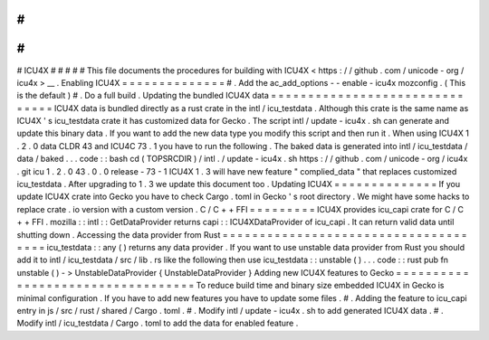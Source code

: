 #
#
#
#
#
ICU4X
#
#
#
#
#
This
file
documents
the
procedures
for
building
with
ICU4X
<
https
:
/
/
github
.
com
/
unicode
-
org
/
icu4x
>
__
.
Enabling
ICU4X
=
=
=
=
=
=
=
=
=
=
=
=
=
=
#
.
Add
the
ac_add_options
-
-
enable
-
icu4x
mozconfig
.
(
This
is
the
default
)
#
.
Do
a
full
build
.
Updating
the
bundled
ICU4X
data
=
=
=
=
=
=
=
=
=
=
=
=
=
=
=
=
=
=
=
=
=
=
=
=
=
=
=
=
=
=
=
ICU4X
data
is
bundled
directly
as
a
rust
crate
in
the
intl
/
icu_testdata
.
Although
this
crate
is
the
same
name
as
ICU4X
'
s
icu_testdata
crate
it
has
customized
data
for
Gecko
.
The
script
intl
/
update
-
icu4x
.
sh
can
generate
and
update
this
binary
data
.
If
you
want
to
add
the
new
data
type
you
modify
this
script
and
then
run
it
.
When
using
ICU4X
1
.
2
.
0
data
CLDR
43
and
ICU4C
73
.
1
you
have
to
run
the
following
.
The
baked
data
is
generated
into
intl
/
icu_testdata
/
data
/
baked
.
.
.
code
:
:
bash
cd
(
TOPSRCDIR
)
/
intl
.
/
update
-
icu4x
.
sh
https
:
/
/
github
.
com
/
unicode
-
org
/
icu4x
.
git
icu
1
.
2
.
0
43
.
0
.
0
release
-
73
-
1
ICU4X
1
.
3
will
have
new
feature
"
complied_data
"
that
replaces
customized
icu_testdata
.
After
upgrading
to
1
.
3
we
update
this
document
too
.
Updating
ICU4X
=
=
=
=
=
=
=
=
=
=
=
=
=
=
If
you
update
ICU4X
crate
into
Gecko
you
have
to
check
Cargo
.
toml
in
Gecko
'
s
root
directory
.
We
might
have
some
hacks
to
replace
crate
.
io
version
with
a
custom
version
.
C
/
C
+
+
FFI
=
=
=
=
=
=
=
=
=
ICU4X
provides
icu_capi
crate
for
C
/
C
+
+
FFI
.
mozilla
:
:
intl
:
:
GetDataProvider
returns
capi
:
:
ICU4XDataProvider
of
icu_capi
.
It
can
return
valid
data
until
shutting
down
.
Accessing
the
data
provider
from
Rust
=
=
=
=
=
=
=
=
=
=
=
=
=
=
=
=
=
=
=
=
=
=
=
=
=
=
=
=
=
=
=
=
=
=
=
=
=
icu_testdata
:
:
any
(
)
returns
any
data
provider
.
If
you
want
to
use
unstable
data
provider
from
Rust
you
should
add
it
to
intl
/
icu_testdata
/
src
/
lib
.
rs
like
the
following
then
use
icu_testdata
:
:
unstable
(
)
.
.
.
code
:
:
rust
pub
fn
unstable
(
)
-
>
UnstableDataProvider
{
UnstableDataProvider
}
Adding
new
ICU4X
features
to
Gecko
=
=
=
=
=
=
=
=
=
=
=
=
=
=
=
=
=
=
=
=
=
=
=
=
=
=
=
=
=
=
=
=
=
=
To
reduce
build
time
and
binary
size
embedded
ICU4X
in
Gecko
is
minimal
configuration
.
If
you
have
to
add
new
features
you
have
to
update
some
files
.
#
.
Adding
the
feature
to
icu_capi
entry
in
js
/
src
/
rust
/
shared
/
Cargo
.
toml
.
#
.
Modify
intl
/
update
-
icu4x
.
sh
to
add
generated
ICU4X
data
.
#
.
Modify
intl
/
icu_testdata
/
Cargo
.
toml
to
add
the
data
for
enabled
feature
.
